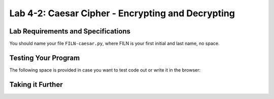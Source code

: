 .. qnum::
   :start: 1
   :prefix: lab04-02-


Lab 4-2: Caesar Cipher - Encrypting and Decrypting
==================================================

Lab Requirements and Specifications
-----------------------------------


You should name your file ``FILN-caesar.py``, where FILN is your first initial and last name, no space.

Testing Your Program
--------------------

The following space is provided in case you want to test code out or write it in the browser:

.. activecode:: labspace-04-02

    #Write and run code here!

Taking it Further
-----------------

